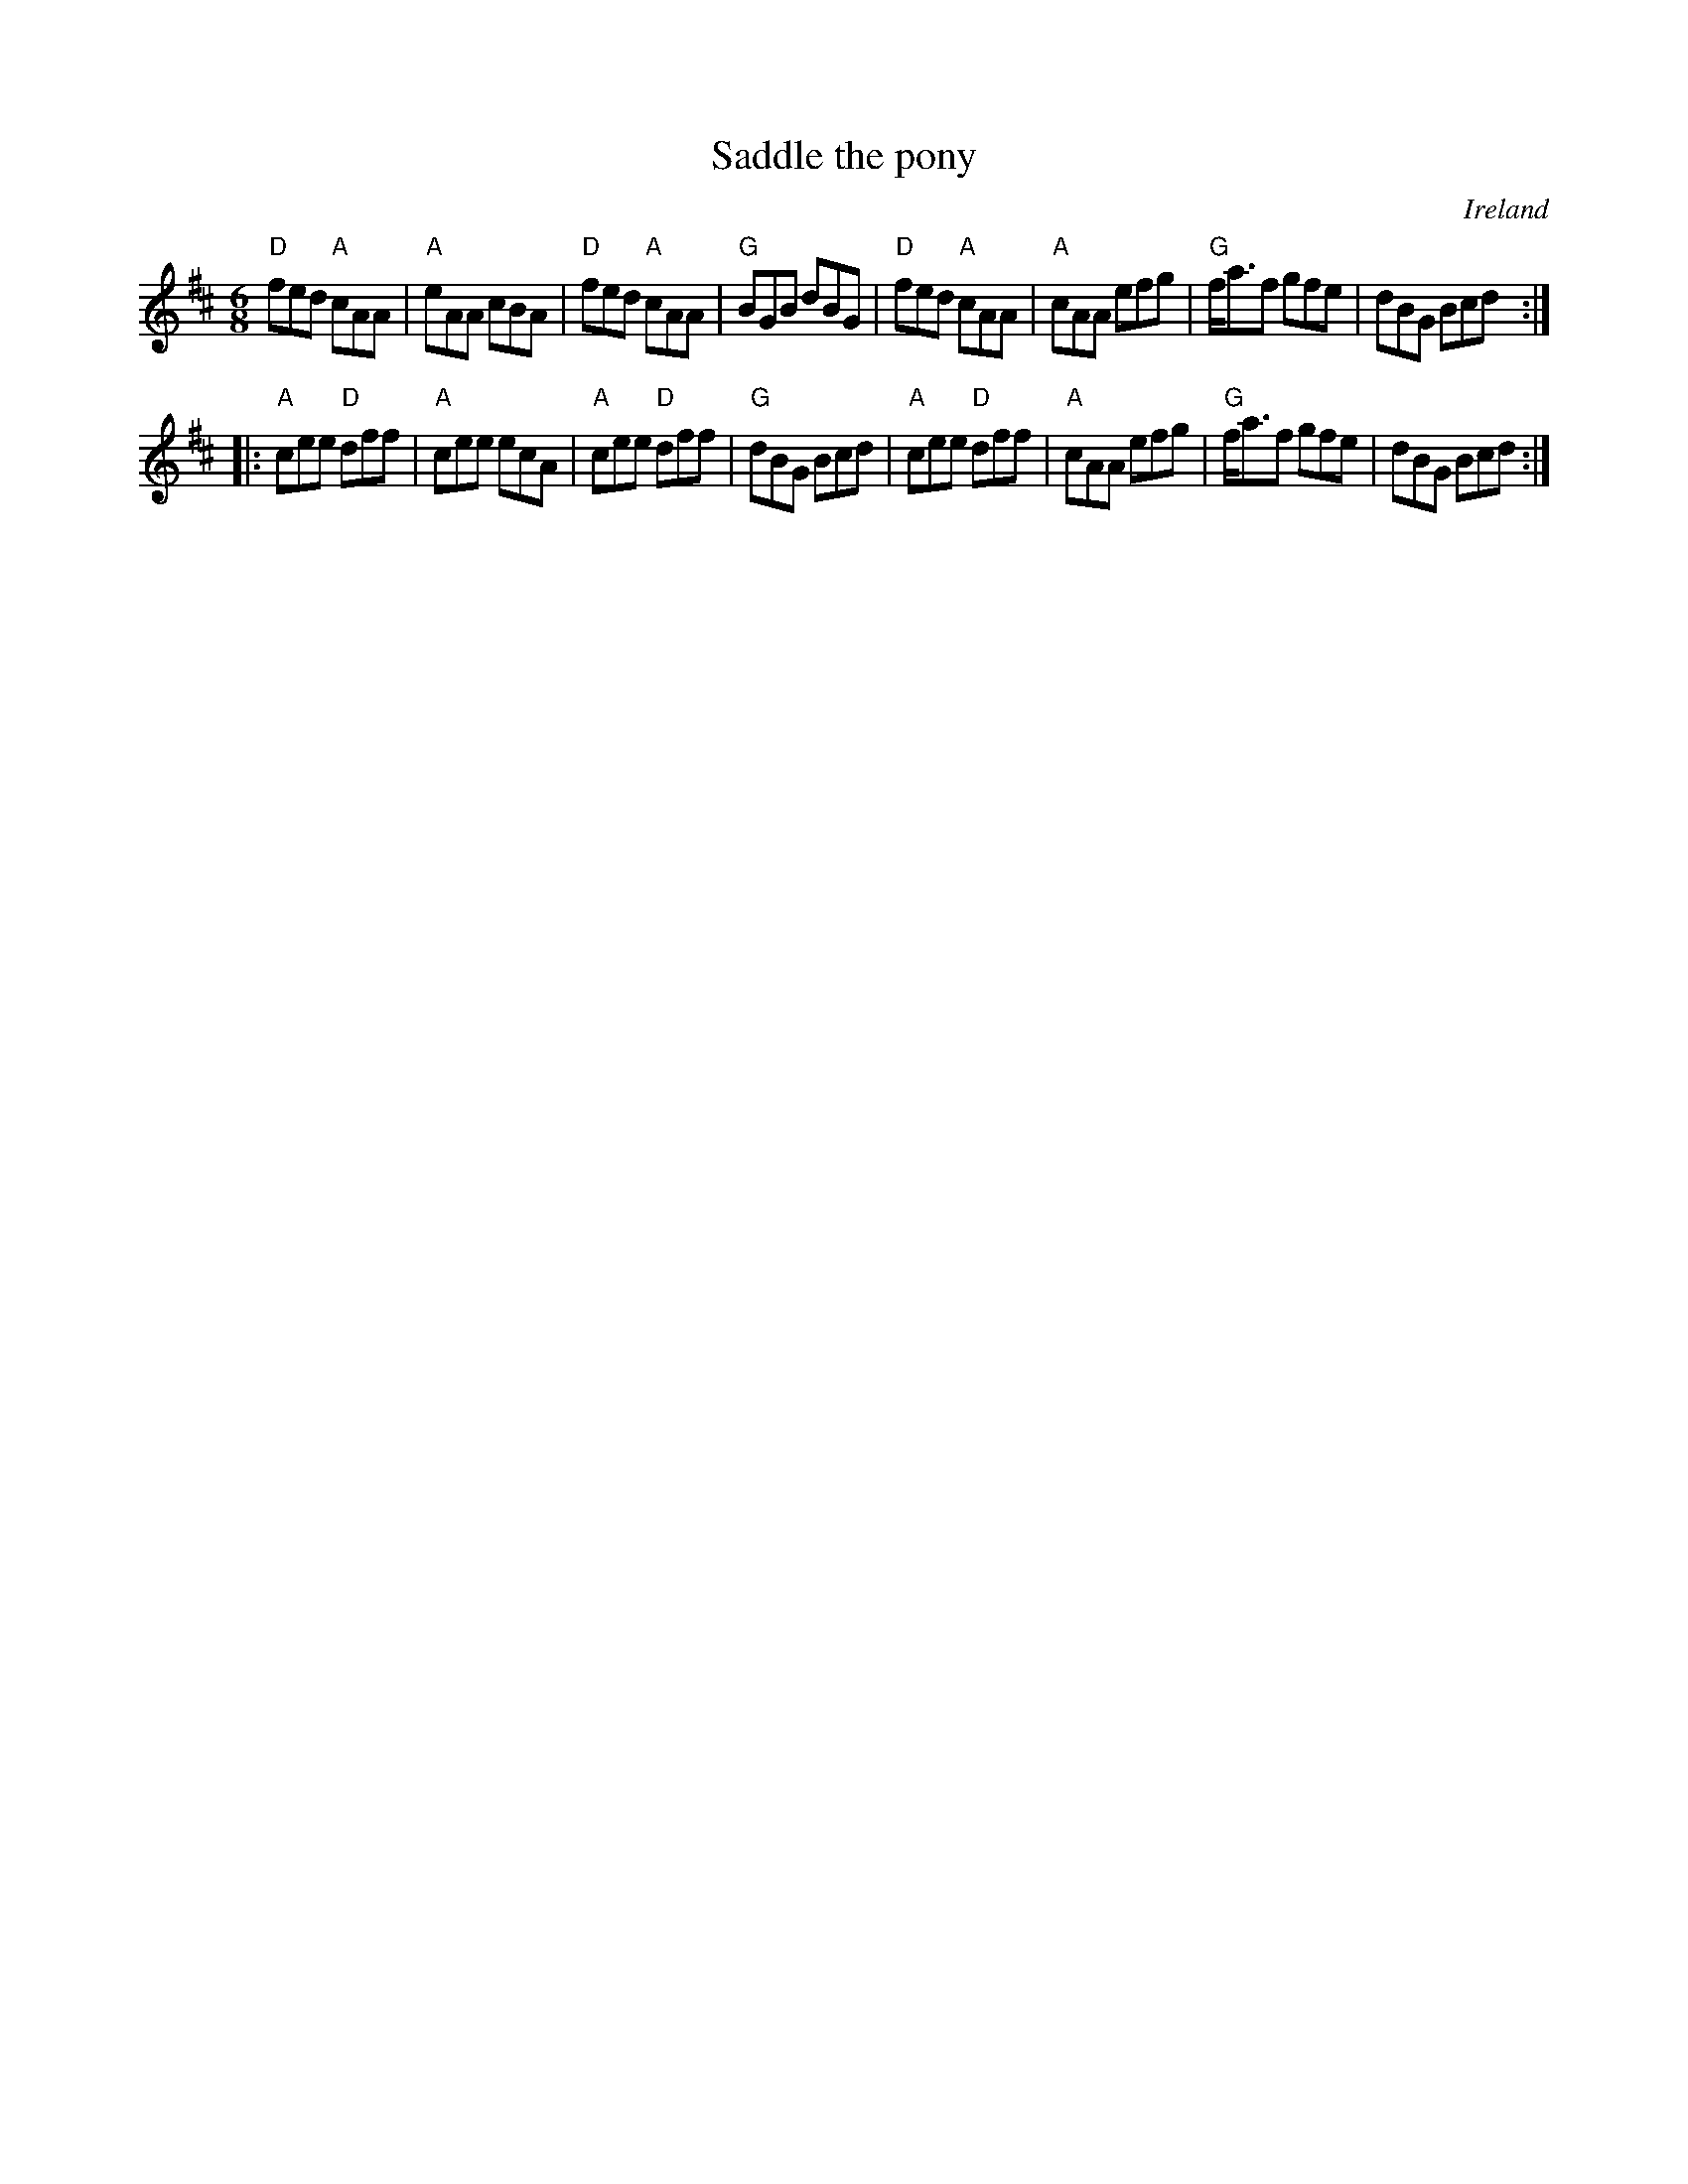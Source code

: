 X:781
T:Saddle the pony
R:Jig
O:Ireland
S:O'Neill's 718
B:O'Neill's 718
Z:Transcription, chords:Mike Long
M:6/8
L:1/8
K:D
"D"fed "A"cAA|"A"eAA cBA|"D"fed "A"cAA|"G"BGB dBG|\
"D"fed "A"cAA|"A"cAA efg|"G"f<af gfe|dBG Bcd:|
|:"A"cee "D"dff|"A"cee ecA|"A"cee "D"dff|"G"dBG Bcd|\
"A"cee "D"dff|"A"cAA efg|"G"f<af gfe|dBG Bcd:|
